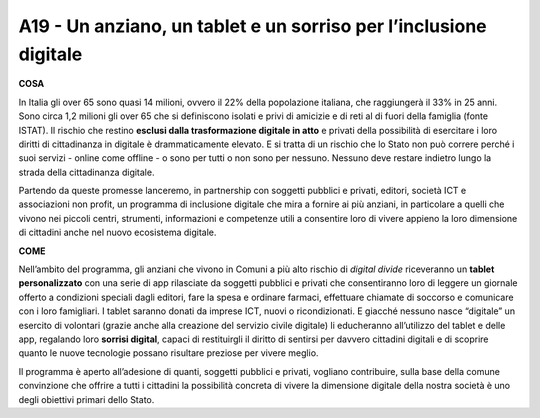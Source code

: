 A19 - Un anziano, un tablet e un sorriso per l’inclusione digitale
====================================================================

**COSA**

In Italia gli over 65 sono quasi 14 milioni, ovvero il 22% della popolazione italiana, che raggiungerà il 33% in 25 anni. Sono circa 1,2 milioni gli over 65 che si definiscono isolati e privi di amicizie e di reti al di fuori della famiglia (fonte ISTAT). Il rischio che restino **esclusi dalla trasformazione digitale in atto** e privati della possibilità di esercitare i loro diritti di cittadinanza in digitale è drammaticamente elevato. E si tratta di un rischio che lo Stato non può correre perché i suoi servizi - online come offline - o sono per tutti o non sono per nessuno. Nessuno deve restare indietro lungo la strada della cittadinanza digitale.

Partendo da queste promesse lanceremo, in partnership con soggetti pubblici e privati, editori, società ICT e associazioni non profit, un programma di inclusione digitale che mira a fornire ai più anziani, in particolare a quelli che vivono nei piccoli centri, strumenti, informazioni e competenze utili a consentire loro di vivere appieno la loro dimensione di
cittadini anche nel nuovo ecosistema digitale.

**COME**

Nell’ambito del programma, gli anziani che vivono in Comuni a più alto rischio di *digital divide* riceveranno un **tablet personalizzato** con una serie di app rilasciate da soggetti pubblici e privati che consentiranno loro di leggere un giornale offerto a condizioni speciali dagli editori, fare la spesa e ordinare farmaci, effettuare chiamate di soccorso e comunicare
con i loro famigliari. I tablet saranno donati da imprese ICT, nuovi o ricondizionati. E giacché nessuno nasce “digitale” un esercito di volontari (grazie anche alla creazione del servizio civile digitale) li educheranno all’utilizzo del tablet e delle app, regalando loro **sorrisi digital**, capaci di restituirgli il diritto di sentirsi per davvero cittadini digitali e di scoprire quanto le nuove tecnologie possano risultare preziose per vivere meglio.

Il programma è aperto all’adesione di quanti, soggetti pubblici e privati, vogliano contribuire, sulla base della comune convinzione che offrire a tutti i cittadini la possibilità concreta di vivere la dimensione digitale della nostra società è uno degli obiettivi primari dello Stato.

